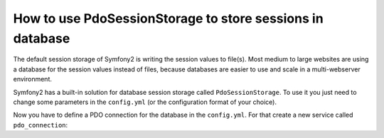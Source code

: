 .. index::
   single: PdoSessionStorage; Session

How to use PdoSessionStorage to store sessions in database
==========================================================

The default session storage of Symfony2 is writing the session values to file(s). 
Most medium to large websites are using a database for the session values instead 
of files, because databases are easier to use and scale in a multi-webserver 
environment.

Symfony2 has a built-in solution for database session storage called ``PdoSessionStorage``.
To use it you just need to change some parameters in the ``config.yml`` (or the configuration 
format of your choice).

.. configuration-block::

    .. code-block:: yaml

        # app/config/config.yml
        session:
            default_locale: %locale%
            lifetime:       3600
            auto_start:     true
            storage_id: pdo
            db_table: session
            db_id_col: session_id
            db_data_col: session_value
            db_time_col: session_time

 * ``db_table``: The name of the session table in your database
 * ``db_id_col``: The name of the id column in your session table (VARCHAR(255) or larger)
 * ``db_data_col``: The name of the value column in your session table (TEXT or CLOB)
 * ``db_time_col``: The name of the time column in your session table (INTEGER)
 

Now you have to define a PDO connection for the database in the ``config.yml``. For that 
create a new service called ``pdo_connection``:

.. configuration-block::

    .. code-block:: yaml

        # app/config/config.yml
        services:
            pdo_connection:
                class:    PDO
                arguments:
                    dsn:      "mysql:dbname=mydatabase"
                    user:     myuser
                    password: mypassword

